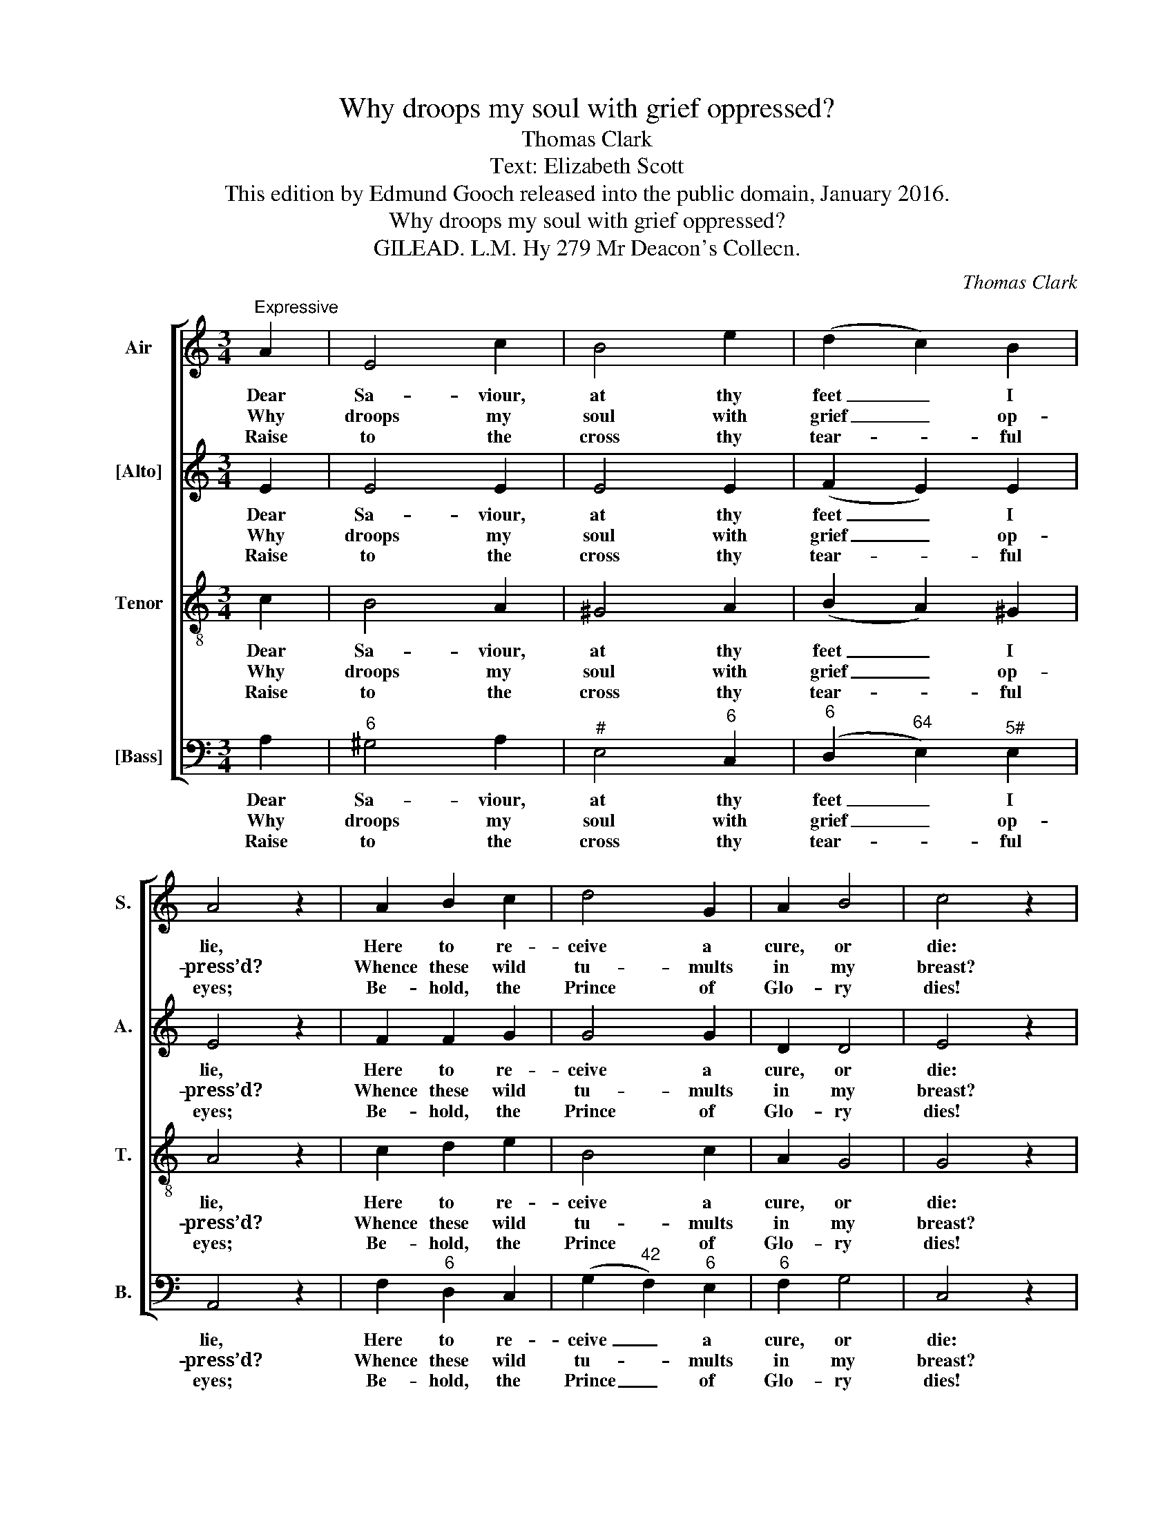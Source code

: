 X:1
T:Why droops my soul with grief oppressed?
T:Thomas Clark
T:Text: Elizabeth Scott
T:This edition by Edmund Gooch released into the public domain, January 2016.
T:Why droops my soul with grief oppressed?
T:GILEAD. L.M. Hy 279 Mr Deacon's Collecn.
C:Thomas Clark
Z:Text: Elizabeth Scott
%%score [ 1 2 3 4 ]
L:1/8
M:3/4
K:C
V:1 treble nm="Air" snm="S."
V:2 treble nm="[Alto]" snm="A."
V:3 treble-8 transpose=-12 nm="Tenor" snm="T."
V:4 bass nm="[Bass]" snm="B."
V:1
"^Expressive" A2 | E4 c2 | B4 e2 | (d2 c2) B2 | A4 z2 | A2 B2 c2 | d4 G2 | A2 B4 | c4 z2 |: %9
w: Dear|Sa- viour,|at thy|feet _ I|lie,|Here to re-|ceive a|cure, or|die:|
w: Why|droops my|soul with|grief _ op-|press’d?|Whence these wild|tu- mults|in my|breast?|
w: Raise|to the|cross thy|tear- * ful|eyes;|Be- hold, the|Prince of|Glo- ry|dies!|
 c2 c2 c2 | d4 d2 | e4 (dc) | B4 B2 | (c2 B2) A2 | (B2 E2) ^G2 | (A>B c2) B2 | A4 z2 :| %17
w: But grace for-|bids that|pain- ful _|fear, In-|fi- * nite|grace, _ which|tri- * * umphs|here!|
w: Is there no|balm to|heal my wound,|_ No|kind _ phy-|si- * cian|to _ _ be|found?|
w: He dies, ex-|ten- ded|on the _|tree, Thence|sheds _ a|sov- * ’reign|balm _ _ for|me.|
V:2
 E2 | E4 E2 | E4 E2 | (F2 E2) E2 | E4 z2 | F2 F2 G2 | G4 G2 | D2 D4 | E4 z2 |: G2 G2 G2 | G4 G2 | %11
w: Dear|Sa- viour,|at thy|feet _ I|lie,|Here to re-|ceive a|cure, or|die:|But grace for-|bids that|
w: Why|droops my|soul with|grief _ op-|press’d?|Whence these wild|tu- mults|in my|breast?|Is there no|balm to|
w: Raise|to the|cross thy|tear- * ful|eyes;|Be- hold, the|Prince of|Glo- ry|dies!|He dies, ex-|ten- ded|
 G4 F2 | E4 E2 | E4 E2 | E4 E2 | E4 E2 | E4 z2 :| %17
w: pain- ful|fear, In-|fi- nite|grace, which|tri- umphs|here!|
w: heal my|wound, No|kind phy-|si- cian|to be|found?|
w: on the|tree, Thence|sheds a|sov- ’reign|balm for|me.|
V:3
 c2 | B4 A2 | ^G4 A2 | (B2 A2) ^G2 | A4 z2 | c2 d2 e2 | B4 c2 | A2 G4 | G4 z2 |: e2 e2 e2 | B4 B2 | %11
w: Dear|Sa- viour,|at thy|feet _ I|lie,|Here to re-|ceive a|cure, or|die:|But grace for-|bids that|
w: Why|droops my|soul with|grief _ op-|press’d?|Whence these wild|tu- mults|in my|breast?|Is there no|balm to|
w: Raise|to the|cross thy|tear- * ful|eyes;|Be- hold, the|Prince of|Glo- ry|dies!|He dies, ex-|ten- ded|
 c4 (BA) | ^G4 G2 | (A2 B2) c2 | ^G4 B2 | (c>B A2) ^G2 | A4 z2 :| %17
w: pain- ful _|fear, In-|fi- * nite|grace, which|tri- * * umphs|here!|
w: heal my _|wound, No|kind _ phy-|si- cian|to _ _ be|found?|
w: on the _|tree, Thence|sheds _ a|sov- ’reign|balm _ _ for|me.|
V:4
 A,2 |"^6" ^G,4 A,2 |"^#" E,4"^6" C,2 |"^6" (D,2"^64" E,2)"^5#" E,2 | A,,4 z2 | F,2"^6" D,2 C,2 | %6
w: Dear|Sa- viour,|at thy|feet _ I|lie,|Here to re-|
w: Why|droops my|soul with|grief _ op-|press’d?|Whence these wild|
w: Raise|to the|cross thy|tear- * ful|eyes;|Be- hold, the|
 (G,2"^42" F,2)"^6" E,2 |"^6" F,2 G,4 | C,4 z2 |: %9
w: ceive _ a|cure, or|die:|
w: tu- * mults|in my|breast?|
w: Prince _ of|Glo- ry|dies!|
"^Now give a loose, my soul, to joy,Hosannas be thy blest employ;Salvation thy eternal theme,And swell the song with Jesu’s name." C,2"^6" E,2 C,2 | %10
w: But grace for-|
w: Is there no|
w: He dies, ex-|
 G,4 G,2 | C,4"^86""^75" D,2 | %12
w: bids that|pain- ful|
w: balm to|heal my|
w: ten- ded|on the|
"^Notes: The order of staves in the source is Tenor - [Alto] - Air - [Bass], with the altopart printed in the treble clef an octave above sounding pitch. The first verse onlyof the text is given in the source: subsequent verses have here been addededitorially. The last bar is printed in the source containing the last note (a minim)only, followed by a closing repeat barline: a crotchet rest has been editoriallyadded to this bar.""^#" E,4"^#" E,2 | %13
w: fear, In-|
w: wound, No|
w: tree, Thence|
 (A,2"^6" ^G,2) A,2 |"^#" E,4"^-" D,2 |"^6" (C,>D,"^64" E,2)"^5#" E,2 | A,,4 z2 :| %17
w: fi- * nite|grace, which|tri- * * umphs|here!|
w: kind _ phy-|si- cian|to _ _ be|found?|
w: sheds _ a|sov- ’reign|balm _ _ for|me.|

